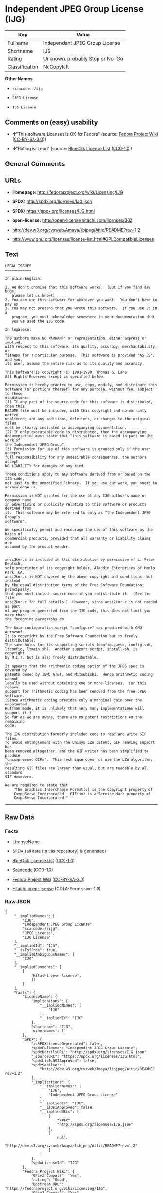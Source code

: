 * Independent JPEG Group License (IJG)

| Key              | Value                             |
|------------------+-----------------------------------|
| Fullname         | Independent JPEG Group License    |
| Shortname        | IJG                               |
| Rating           | Unknown, probably Stop or No-Go   |
| Classification   | NoCopyleft                        |

*Other Names:*

- =scancode://ijg=

- =JPEG License=

- =IJG License=

** Comments on (easy) usability

- *↑*"This software Licenses is OK for Fedora" (source:
  [[https://fedoraproject.org/wiki/Licensing:Main?rd=Licensing][Fedora
  Project Wiki]]
  ([[https://creativecommons.org/licenses/by-sa/3.0/legalcode][CC-BY-SA-3.0]]))

- *↓*"Rating is: Lead" (source:
  [[https://blueoakcouncil.org/list][BlueOak License List]]
  ([[https://raw.githubusercontent.com/blueoakcouncil/blue-oak-list-npm-package/master/LICENSE][CC0-1.0]]))

** General Comments

** URLs

- *Homepage:* http://fedoraproject.org/wiki/Licensing/IJG

- *SPDX:* http://spdx.org/licenses/IJG.json

- *SPDX:* https://spdx.org/licenses/IJG.html

- *open-license:* http://open-license.hitachi.com/licenses/302

- http://dev.w3.org/cvsweb/Amaya/libjpeg/Attic/README?rev=1.2

- http://www.gnu.org/licenses/license-list.html#GPLCompatibleLicenses

** Text

#+BEGIN_EXAMPLE
  LEGAL ISSUES
  ============

  In plain English:

  1. We don't promise that this software works.  (But if you find any bugs,
     please let us know!)
  2. You can use this software for whatever you want.  You don't have to pay us.
  3. You may not pretend that you wrote this software.  If you use it in a
     program, you must acknowledge somewhere in your documentation that
     you've used the IJG code.

  In legalese:

  The authors make NO WARRANTY or representation, either express or implied,
  with respect to this software, its quality, accuracy, merchantability, or
  fitness for a particular purpose.  This software is provided "AS IS", and you,
  its user, assume the entire risk as to its quality and accuracy.

  This software is copyright (C) 1991-1998, Thomas G. Lane.
  All Rights Reserved except as specified below.

  Permission is hereby granted to use, copy, modify, and distribute this
  software (or portions thereof) for any purpose, without fee, subject to these
  conditions:
  (1) If any part of the source code for this software is distributed, then this
  README file must be included, with this copyright and no-warranty notice
  unaltered; and any additions, deletions, or changes to the original files
  must be clearly indicated in accompanying documentation.
  (2) If only executable code is distributed, then the accompanying
  documentation must state that "this software is based in part on the work of
  the Independent JPEG Group".
  (3) Permission for use of this software is granted only if the user accepts
  full responsibility for any undesirable consequences; the authors accept
  NO LIABILITY for damages of any kind.

  These conditions apply to any software derived from or based on the IJG code,
  not just to the unmodified library.  If you use our work, you ought to
  acknowledge us.

  Permission is NOT granted for the use of any IJG author's name or company name
  in advertising or publicity relating to this software or products derived from
  it.  This software may be referred to only as "the Independent JPEG Group's
  software".

  We specifically permit and encourage the use of this software as the basis of
  commercial products, provided that all warranty or liability claims are
  assumed by the product vendor.


  ansi2knr.c is included in this distribution by permission of L. Peter Deutsch,
  sole proprietor of its copyright holder, Aladdin Enterprises of Menlo Park, CA.
  ansi2knr.c is NOT covered by the above copyright and conditions, but instead
  by the usual distribution terms of the Free Software Foundation; principally,
  that you must include source code if you redistribute it.  (See the file
  ansi2knr.c for full details.)  However, since ansi2knr.c is not needed as part
  of any program generated from the IJG code, this does not limit you more than
  the foregoing paragraphs do.

  The Unix configuration script "configure" was produced with GNU Autoconf.
  It is copyright by the Free Software Foundation but is freely distributable.
  The same holds for its supporting scripts (config.guess, config.sub,
  ltconfig, ltmain.sh).  Another support script, install-sh, is copyright
  by M.I.T. but is also freely distributable.

  It appears that the arithmetic coding option of the JPEG spec is covered by
  patents owned by IBM, AT&T, and Mitsubishi.  Hence arithmetic coding cannot
  legally be used without obtaining one or more licenses.  For this reason,
  support for arithmetic coding has been removed from the free JPEG software.
  (Since arithmetic coding provides only a marginal gain over the unpatented
  Huffman mode, it is unlikely that very many implementations will support it.)
  So far as we are aware, there are no patent restrictions on the remaining
  code.

  The IJG distribution formerly included code to read and write GIF files.
  To avoid entanglement with the Unisys LZW patent, GIF reading support has
  been removed altogether, and the GIF writer has been simplified to produce
  "uncompressed GIFs".  This technique does not use the LZW algorithm; the
  resulting GIF files are larger than usual, but are readable by all standard
  GIF decoders.

  We are required to state that
      "The Graphics Interchange Format(c) is the Copyright property of
      CompuServe Incorporated.  GIF(sm) is a Service Mark property of
      CompuServe Incorporated."
#+END_EXAMPLE

--------------

** Raw Data

*** Facts

- LicenseName

- [[https://spdx.org/licenses/IJG.html][SPDX]] (all data [in this
  repository] is generated)

- [[https://blueoakcouncil.org/list][BlueOak License List]]
  ([[https://raw.githubusercontent.com/blueoakcouncil/blue-oak-list-npm-package/master/LICENSE][CC0-1.0]])

- [[https://github.com/nexB/scancode-toolkit/blob/develop/src/licensedcode/data/licenses/ijg.yml][Scancode]]
  (CC0-1.0)

- [[https://fedoraproject.org/wiki/Licensing:Main?rd=Licensing][Fedora
  Project Wiki]]
  ([[https://creativecommons.org/licenses/by-sa/3.0/legalcode][CC-BY-SA-3.0]])

- [[https://github.com/Hitachi/open-license][Hitachi open-license]]
  (CDLA-Permissive-1.0)

*** Raw JSON

#+BEGIN_EXAMPLE
  {
      "__impliedNames": [
          "IJG",
          "Independent JPEG Group License",
          "scancode://ijg",
          "JPEG License",
          "IJG License"
      ],
      "__impliedId": "IJG",
      "__isFsfFree": true,
      "__impliedAmbiguousNames": [
          "IJG"
      ],
      "__impliedComments": [
          [
              "Hitachi open-license",
              []
          ]
      ],
      "facts": {
          "LicenseName": {
              "implications": {
                  "__impliedNames": [
                      "IJG"
                  ],
                  "__impliedId": "IJG"
              },
              "shortname": "IJG",
              "otherNames": []
          },
          "SPDX": {
              "isSPDXLicenseDeprecated": false,
              "spdxFullName": "Independent JPEG Group License",
              "spdxDetailsURL": "http://spdx.org/licenses/IJG.json",
              "_sourceURL": "https://spdx.org/licenses/IJG.html",
              "spdxLicIsOSIApproved": false,
              "spdxSeeAlso": [
                  "http://dev.w3.org/cvsweb/Amaya/libjpeg/Attic/README?rev=1.2"
              ],
              "_implications": {
                  "__impliedNames": [
                      "IJG",
                      "Independent JPEG Group License"
                  ],
                  "__impliedId": "IJG",
                  "__isOsiApproved": false,
                  "__impliedURLs": [
                      [
                          "SPDX",
                          "http://spdx.org/licenses/IJG.json"
                      ],
                      [
                          null,
                          "http://dev.w3.org/cvsweb/Amaya/libjpeg/Attic/README?rev=1.2"
                      ]
                  ]
              },
              "spdxLicenseId": "IJG"
          },
          "Fedora Project Wiki": {
              "GPLv2 Compat?": "Yes",
              "rating": "Good",
              "Upstream URL": "https://fedoraproject.org/wiki/Licensing/IJG",
              "GPLv3 Compat?": "Yes",
              "Short Name": "IJG",
              "licenseType": "license",
              "_sourceURL": "https://fedoraproject.org/wiki/Licensing:Main?rd=Licensing",
              "Full Name": "Independent JPEG Group License",
              "FSF Free?": "Yes",
              "_implications": {
                  "__impliedNames": [
                      "Independent JPEG Group License"
                  ],
                  "__isFsfFree": true,
                  "__impliedAmbiguousNames": [
                      "IJG"
                  ],
                  "__impliedJudgement": [
                      [
                          "Fedora Project Wiki",
                          {
                              "tag": "PositiveJudgement",
                              "contents": "This software Licenses is OK for Fedora"
                          }
                      ]
                  ]
              }
          },
          "Scancode": {
              "otherUrls": [
                  "http://dev.w3.org/cvsweb/Amaya/libjpeg/Attic/README?rev=1.2",
                  "http://www.gnu.org/licenses/license-list.html#GPLCompatibleLicenses"
              ],
              "homepageUrl": "http://fedoraproject.org/wiki/Licensing/IJG",
              "shortName": "JPEG License",
              "textUrls": null,
              "text": "LEGAL ISSUES\n============\n\nIn plain English:\n\n1. We don't promise that this software works.  (But if you find any bugs,\n   please let us know!)\n2. You can use this software for whatever you want.  You don't have to pay us.\n3. You may not pretend that you wrote this software.  If you use it in a\n   program, you must acknowledge somewhere in your documentation that\n   you've used the IJG code.\n\nIn legalese:\n\nThe authors make NO WARRANTY or representation, either express or implied,\nwith respect to this software, its quality, accuracy, merchantability, or\nfitness for a particular purpose.  This software is provided \"AS IS\", and you,\nits user, assume the entire risk as to its quality and accuracy.\n\nThis software is copyright (C) 1991-1998, Thomas G. Lane.\nAll Rights Reserved except as specified below.\n\nPermission is hereby granted to use, copy, modify, and distribute this\nsoftware (or portions thereof) for any purpose, without fee, subject to these\nconditions:\n(1) If any part of the source code for this software is distributed, then this\nREADME file must be included, with this copyright and no-warranty notice\nunaltered; and any additions, deletions, or changes to the original files\nmust be clearly indicated in accompanying documentation.\n(2) If only executable code is distributed, then the accompanying\ndocumentation must state that \"this software is based in part on the work of\nthe Independent JPEG Group\".\n(3) Permission for use of this software is granted only if the user accepts\nfull responsibility for any undesirable consequences; the authors accept\nNO LIABILITY for damages of any kind.\n\nThese conditions apply to any software derived from or based on the IJG code,\nnot just to the unmodified library.  If you use our work, you ought to\nacknowledge us.\n\nPermission is NOT granted for the use of any IJG author's name or company name\nin advertising or publicity relating to this software or products derived from\nit.  This software may be referred to only as \"the Independent JPEG Group's\nsoftware\".\n\nWe specifically permit and encourage the use of this software as the basis of\ncommercial products, provided that all warranty or liability claims are\nassumed by the product vendor.\n\n\nansi2knr.c is included in this distribution by permission of L. Peter Deutsch,\nsole proprietor of its copyright holder, Aladdin Enterprises of Menlo Park, CA.\nansi2knr.c is NOT covered by the above copyright and conditions, but instead\nby the usual distribution terms of the Free Software Foundation; principally,\nthat you must include source code if you redistribute it.  (See the file\nansi2knr.c for full details.)  However, since ansi2knr.c is not needed as part\nof any program generated from the IJG code, this does not limit you more than\nthe foregoing paragraphs do.\n\nThe Unix configuration script \"configure\" was produced with GNU Autoconf.\nIt is copyright by the Free Software Foundation but is freely distributable.\nThe same holds for its supporting scripts (config.guess, config.sub,\nltconfig, ltmain.sh).  Another support script, install-sh, is copyright\nby M.I.T. but is also freely distributable.\n\nIt appears that the arithmetic coding option of the JPEG spec is covered by\npatents owned by IBM, AT&T, and Mitsubishi.  Hence arithmetic coding cannot\nlegally be used without obtaining one or more licenses.  For this reason,\nsupport for arithmetic coding has been removed from the free JPEG software.\n(Since arithmetic coding provides only a marginal gain over the unpatented\nHuffman mode, it is unlikely that very many implementations will support it.)\nSo far as we are aware, there are no patent restrictions on the remaining\ncode.\n\nThe IJG distribution formerly included code to read and write GIF files.\nTo avoid entanglement with the Unisys LZW patent, GIF reading support has\nbeen removed altogether, and the GIF writer has been simplified to produce\n\"uncompressed GIFs\".  This technique does not use the LZW algorithm; the\nresulting GIF files are larger than usual, but are readable by all standard\nGIF decoders.\n\nWe are required to state that\n    \"The Graphics Interchange Format(c) is the Copyright property of\n    CompuServe Incorporated.  GIF(sm) is a Service Mark property of\n    CompuServe Incorporated.\"",
              "category": "Permissive",
              "osiUrl": null,
              "owner": "IJG - Independent JPEG Group",
              "_sourceURL": "https://github.com/nexB/scancode-toolkit/blob/develop/src/licensedcode/data/licenses/ijg.yml",
              "key": "ijg",
              "name": "Independent JPEG Group License",
              "spdxId": "IJG",
              "notes": null,
              "_implications": {
                  "__impliedNames": [
                      "scancode://ijg",
                      "JPEG License",
                      "IJG"
                  ],
                  "__impliedId": "IJG",
                  "__impliedCopyleft": [
                      [
                          "Scancode",
                          "NoCopyleft"
                      ]
                  ],
                  "__calculatedCopyleft": "NoCopyleft",
                  "__impliedText": "LEGAL ISSUES\n============\n\nIn plain English:\n\n1. We don't promise that this software works.  (But if you find any bugs,\n   please let us know!)\n2. You can use this software for whatever you want.  You don't have to pay us.\n3. You may not pretend that you wrote this software.  If you use it in a\n   program, you must acknowledge somewhere in your documentation that\n   you've used the IJG code.\n\nIn legalese:\n\nThe authors make NO WARRANTY or representation, either express or implied,\nwith respect to this software, its quality, accuracy, merchantability, or\nfitness for a particular purpose.  This software is provided \"AS IS\", and you,\nits user, assume the entire risk as to its quality and accuracy.\n\nThis software is copyright (C) 1991-1998, Thomas G. Lane.\nAll Rights Reserved except as specified below.\n\nPermission is hereby granted to use, copy, modify, and distribute this\nsoftware (or portions thereof) for any purpose, without fee, subject to these\nconditions:\n(1) If any part of the source code for this software is distributed, then this\nREADME file must be included, with this copyright and no-warranty notice\nunaltered; and any additions, deletions, or changes to the original files\nmust be clearly indicated in accompanying documentation.\n(2) If only executable code is distributed, then the accompanying\ndocumentation must state that \"this software is based in part on the work of\nthe Independent JPEG Group\".\n(3) Permission for use of this software is granted only if the user accepts\nfull responsibility for any undesirable consequences; the authors accept\nNO LIABILITY for damages of any kind.\n\nThese conditions apply to any software derived from or based on the IJG code,\nnot just to the unmodified library.  If you use our work, you ought to\nacknowledge us.\n\nPermission is NOT granted for the use of any IJG author's name or company name\nin advertising or publicity relating to this software or products derived from\nit.  This software may be referred to only as \"the Independent JPEG Group's\nsoftware\".\n\nWe specifically permit and encourage the use of this software as the basis of\ncommercial products, provided that all warranty or liability claims are\nassumed by the product vendor.\n\n\nansi2knr.c is included in this distribution by permission of L. Peter Deutsch,\nsole proprietor of its copyright holder, Aladdin Enterprises of Menlo Park, CA.\nansi2knr.c is NOT covered by the above copyright and conditions, but instead\nby the usual distribution terms of the Free Software Foundation; principally,\nthat you must include source code if you redistribute it.  (See the file\nansi2knr.c for full details.)  However, since ansi2knr.c is not needed as part\nof any program generated from the IJG code, this does not limit you more than\nthe foregoing paragraphs do.\n\nThe Unix configuration script \"configure\" was produced with GNU Autoconf.\nIt is copyright by the Free Software Foundation but is freely distributable.\nThe same holds for its supporting scripts (config.guess, config.sub,\nltconfig, ltmain.sh).  Another support script, install-sh, is copyright\nby M.I.T. but is also freely distributable.\n\nIt appears that the arithmetic coding option of the JPEG spec is covered by\npatents owned by IBM, AT&T, and Mitsubishi.  Hence arithmetic coding cannot\nlegally be used without obtaining one or more licenses.  For this reason,\nsupport for arithmetic coding has been removed from the free JPEG software.\n(Since arithmetic coding provides only a marginal gain over the unpatented\nHuffman mode, it is unlikely that very many implementations will support it.)\nSo far as we are aware, there are no patent restrictions on the remaining\ncode.\n\nThe IJG distribution formerly included code to read and write GIF files.\nTo avoid entanglement with the Unisys LZW patent, GIF reading support has\nbeen removed altogether, and the GIF writer has been simplified to produce\n\"uncompressed GIFs\".  This technique does not use the LZW algorithm; the\nresulting GIF files are larger than usual, but are readable by all standard\nGIF decoders.\n\nWe are required to state that\n    \"The Graphics Interchange Format(c) is the Copyright property of\n    CompuServe Incorporated.  GIF(sm) is a Service Mark property of\n    CompuServe Incorporated.\"",
                  "__impliedURLs": [
                      [
                          "Homepage",
                          "http://fedoraproject.org/wiki/Licensing/IJG"
                      ],
                      [
                          null,
                          "http://dev.w3.org/cvsweb/Amaya/libjpeg/Attic/README?rev=1.2"
                      ],
                      [
                          null,
                          "http://www.gnu.org/licenses/license-list.html#GPLCompatibleLicenses"
                      ]
                  ]
              }
          },
          "Hitachi open-license": {
              "notices": [],
              "_sourceURL": "http://open-license.hitachi.com/licenses/302",
              "content": "LEGAL ISSUES\r\n============\r\n\r\nIn plain English:\r\n\r\n1. We don't promise that this software works.  (But if you find any bugs,\r\nplease let us know!)\r\n2. You can use this software for whatever you want.  You don't have to pay us.\r\n3. You may not pretend that you wrote this software.  If you use it in a\r\nprogram, you must acknowledge somewhere in your documentation that\r\nyou've used the IJG code.\r\n\r\nIn legalese:\r\n\r\nThe authors make NO WARRANTY or representation, either express or implied,\r\nwith respect to this software, its quality, accuracy, merchantability, or\r\nfitness for a particular purpose.  This software is provided \"AS IS\", and you,\r\nits user, assume the entire risk as to its quality and accuracy.\r\n\r\nThis software is copyright (C) 1991-1998, Thomas G. Lane.\r\nAll Rights Reserved except as specified below.\r\n\r\nPermission is hereby granted to use, copy, modify, and distribute this\r\nsoftware (or portions thereof) for any purpose, without fee, subject to these\r\nconditions:\r\n(1) If any part of the source code for this software is distributed, then this\r\nREADME file must be included, with this copyright and no-warranty notice\r\nunaltered; and any additions, deletions, or changes to the original files\r\nmust be clearly indicated in accompanying documentation.\r\n(2) If only executable code is distributed, then the accompanying\r\ndocumentation must state that \"this software is based in part on the work of\r\nthe Independent JPEG Group\".\r\n(3) Permission for use of this software is granted only if the user accepts\r\nfull responsibility for any undesirable consequences; the authors accept\r\nNO LIABILITY for damages of any kind.\r\n\r\nThese conditions apply to any software derived from or based on the IJG code,\r\nnot just to the unmodified library.  If you use our work, you ought to\r\nacknowledge us.\r\n\r\nPermission is NOT granted for the use of any IJG author's name or company name\r\nin advertising or publicity relating to this software or products derived from\r\nit.  This software may be referred to only as \"the Independent JPEG Group's\r\nsoftware\".\r\n\r\nWe specifically permit and encourage the use of this software as the basis of\r\ncommercial products, provided that all warranty or liability claims are\r\nassumed by the product vendor.\r\n\r\n\r\nansi2knr.c is included in this distribution by permission of L. Peter Deutsch,\r\nsole proprietor of its copyright holder, Aladdin Enterprises of Menlo Park, CA.\r\nansi2knr.c is NOT covered by the above copyright and conditions, but instead\r\nby the usual distribution terms of the Free Software Foundation; principally,\r\nthat you must include source code if you redistribute it.  (See the file\r\nansi2knr.c for full details.)  However, since ansi2knr.c is not needed as part\r\nof any program generated from the IJG code, this does not limit you more than\r\nthe foregoing paragraphs do.\r\n\r\nThe Unix configuration script \"configure\" was produced with GNU Autoconf.\r\nIt is copyright by the Free Software Foundation but is freely distributable.\r\nThe same holds for its supporting scripts (config.guess, config.sub,\r\nltconfig, ltmain.sh).  Another support script, install-sh, is copyright\r\nby M.I.T. but is also freely distributable.\r\n\r\nIt appears that the arithmetic coding option of the JPEG spec is covered by\r\npatents owned by IBM, AT&T, and Mitsubishi.  Hence arithmetic coding cannot\r\nlegally be used without obtaining one or more licenses.  For this reason,\r\nsupport for arithmetic coding has been removed from the free JPEG software.\r\n(Since arithmetic coding provides only a marginal gain over the unpatented\r\nHuffman mode, it is unlikely that very many implementations will support it.)\r\nSo far as we are aware, there are no patent restrictions on the remaining\r\ncode.\r\n\r\nThe IJG distribution formerly included code to read and write GIF files.\r\nTo avoid entanglement with the Unisys LZW patent, GIF reading support has\r\nbeen removed altogether, and the GIF writer has been simplified to produce\r\n\"uncompressed GIFs\".  This technique does not use the LZW algorithm; the\r\nresulting GIF files are larger than usual, but are readable by all standard\r\nGIF decoders.\r\n\r\nWe are required to state that\r\n\"The Graphics Interchange Format(c) is the Copyright property of\r\nCompuServe Incorporated.  GIF(sm) is a Service Mark property of\r\nCompuServe Incorporated.\"",
              "name": "IJG License",
              "permissions": [],
              "_implications": {
                  "__impliedNames": [
                      "IJG License",
                      "IJG"
                  ],
                  "__impliedComments": [
                      [
                          "Hitachi open-license",
                          []
                      ]
                  ],
                  "__impliedText": "LEGAL ISSUES\r\n============\r\n\r\nIn plain English:\r\n\r\n1. We don't promise that this software works.  (But if you find any bugs,\r\nplease let us know!)\r\n2. You can use this software for whatever you want.  You don't have to pay us.\r\n3. You may not pretend that you wrote this software.  If you use it in a\r\nprogram, you must acknowledge somewhere in your documentation that\r\nyou've used the IJG code.\r\n\r\nIn legalese:\r\n\r\nThe authors make NO WARRANTY or representation, either express or implied,\r\nwith respect to this software, its quality, accuracy, merchantability, or\r\nfitness for a particular purpose.  This software is provided \"AS IS\", and you,\r\nits user, assume the entire risk as to its quality and accuracy.\r\n\r\nThis software is copyright (C) 1991-1998, Thomas G. Lane.\r\nAll Rights Reserved except as specified below.\r\n\r\nPermission is hereby granted to use, copy, modify, and distribute this\r\nsoftware (or portions thereof) for any purpose, without fee, subject to these\r\nconditions:\r\n(1) If any part of the source code for this software is distributed, then this\r\nREADME file must be included, with this copyright and no-warranty notice\r\nunaltered; and any additions, deletions, or changes to the original files\r\nmust be clearly indicated in accompanying documentation.\r\n(2) If only executable code is distributed, then the accompanying\r\ndocumentation must state that \"this software is based in part on the work of\r\nthe Independent JPEG Group\".\r\n(3) Permission for use of this software is granted only if the user accepts\r\nfull responsibility for any undesirable consequences; the authors accept\r\nNO LIABILITY for damages of any kind.\r\n\r\nThese conditions apply to any software derived from or based on the IJG code,\r\nnot just to the unmodified library.  If you use our work, you ought to\r\nacknowledge us.\r\n\r\nPermission is NOT granted for the use of any IJG author's name or company name\r\nin advertising or publicity relating to this software or products derived from\r\nit.  This software may be referred to only as \"the Independent JPEG Group's\r\nsoftware\".\r\n\r\nWe specifically permit and encourage the use of this software as the basis of\r\ncommercial products, provided that all warranty or liability claims are\r\nassumed by the product vendor.\r\n\r\n\r\nansi2knr.c is included in this distribution by permission of L. Peter Deutsch,\r\nsole proprietor of its copyright holder, Aladdin Enterprises of Menlo Park, CA.\r\nansi2knr.c is NOT covered by the above copyright and conditions, but instead\r\nby the usual distribution terms of the Free Software Foundation; principally,\r\nthat you must include source code if you redistribute it.  (See the file\r\nansi2knr.c for full details.)  However, since ansi2knr.c is not needed as part\r\nof any program generated from the IJG code, this does not limit you more than\r\nthe foregoing paragraphs do.\r\n\r\nThe Unix configuration script \"configure\" was produced with GNU Autoconf.\r\nIt is copyright by the Free Software Foundation but is freely distributable.\r\nThe same holds for its supporting scripts (config.guess, config.sub,\r\nltconfig, ltmain.sh).  Another support script, install-sh, is copyright\r\nby M.I.T. but is also freely distributable.\r\n\r\nIt appears that the arithmetic coding option of the JPEG spec is covered by\r\npatents owned by IBM, AT&T, and Mitsubishi.  Hence arithmetic coding cannot\r\nlegally be used without obtaining one or more licenses.  For this reason,\r\nsupport for arithmetic coding has been removed from the free JPEG software.\r\n(Since arithmetic coding provides only a marginal gain over the unpatented\r\nHuffman mode, it is unlikely that very many implementations will support it.)\r\nSo far as we are aware, there are no patent restrictions on the remaining\r\ncode.\r\n\r\nThe IJG distribution formerly included code to read and write GIF files.\r\nTo avoid entanglement with the Unisys LZW patent, GIF reading support has\r\nbeen removed altogether, and the GIF writer has been simplified to produce\r\n\"uncompressed GIFs\".  This technique does not use the LZW algorithm; the\r\nresulting GIF files are larger than usual, but are readable by all standard\r\nGIF decoders.\r\n\r\nWe are required to state that\r\n\"The Graphics Interchange Format(c) is the Copyright property of\r\nCompuServe Incorporated.  GIF(sm) is a Service Mark property of\r\nCompuServe Incorporated.\"",
                  "__impliedURLs": [
                      [
                          "open-license",
                          "http://open-license.hitachi.com/licenses/302"
                      ]
                  ]
              }
          },
          "BlueOak License List": {
              "BlueOakRating": "Lead",
              "url": "https://spdx.org/licenses/IJG.html",
              "isPermissive": true,
              "_sourceURL": "https://blueoakcouncil.org/list",
              "name": "Independent JPEG Group License",
              "id": "IJG",
              "_implications": {
                  "__impliedNames": [
                      "IJG",
                      "Independent JPEG Group License"
                  ],
                  "__impliedJudgement": [
                      [
                          "BlueOak License List",
                          {
                              "tag": "NegativeJudgement",
                              "contents": "Rating is: Lead"
                          }
                      ]
                  ],
                  "__impliedCopyleft": [
                      [
                          "BlueOak License List",
                          "NoCopyleft"
                      ]
                  ],
                  "__calculatedCopyleft": "NoCopyleft",
                  "__impliedURLs": [
                      [
                          "SPDX",
                          "https://spdx.org/licenses/IJG.html"
                      ]
                  ]
              }
          }
      },
      "__impliedJudgement": [
          [
              "BlueOak License List",
              {
                  "tag": "NegativeJudgement",
                  "contents": "Rating is: Lead"
              }
          ],
          [
              "Fedora Project Wiki",
              {
                  "tag": "PositiveJudgement",
                  "contents": "This software Licenses is OK for Fedora"
              }
          ]
      ],
      "__impliedCopyleft": [
          [
              "BlueOak License List",
              "NoCopyleft"
          ],
          [
              "Scancode",
              "NoCopyleft"
          ]
      ],
      "__calculatedCopyleft": "NoCopyleft",
      "__isOsiApproved": false,
      "__impliedText": "LEGAL ISSUES\n============\n\nIn plain English:\n\n1. We don't promise that this software works.  (But if you find any bugs,\n   please let us know!)\n2. You can use this software for whatever you want.  You don't have to pay us.\n3. You may not pretend that you wrote this software.  If you use it in a\n   program, you must acknowledge somewhere in your documentation that\n   you've used the IJG code.\n\nIn legalese:\n\nThe authors make NO WARRANTY or representation, either express or implied,\nwith respect to this software, its quality, accuracy, merchantability, or\nfitness for a particular purpose.  This software is provided \"AS IS\", and you,\nits user, assume the entire risk as to its quality and accuracy.\n\nThis software is copyright (C) 1991-1998, Thomas G. Lane.\nAll Rights Reserved except as specified below.\n\nPermission is hereby granted to use, copy, modify, and distribute this\nsoftware (or portions thereof) for any purpose, without fee, subject to these\nconditions:\n(1) If any part of the source code for this software is distributed, then this\nREADME file must be included, with this copyright and no-warranty notice\nunaltered; and any additions, deletions, or changes to the original files\nmust be clearly indicated in accompanying documentation.\n(2) If only executable code is distributed, then the accompanying\ndocumentation must state that \"this software is based in part on the work of\nthe Independent JPEG Group\".\n(3) Permission for use of this software is granted only if the user accepts\nfull responsibility for any undesirable consequences; the authors accept\nNO LIABILITY for damages of any kind.\n\nThese conditions apply to any software derived from or based on the IJG code,\nnot just to the unmodified library.  If you use our work, you ought to\nacknowledge us.\n\nPermission is NOT granted for the use of any IJG author's name or company name\nin advertising or publicity relating to this software or products derived from\nit.  This software may be referred to only as \"the Independent JPEG Group's\nsoftware\".\n\nWe specifically permit and encourage the use of this software as the basis of\ncommercial products, provided that all warranty or liability claims are\nassumed by the product vendor.\n\n\nansi2knr.c is included in this distribution by permission of L. Peter Deutsch,\nsole proprietor of its copyright holder, Aladdin Enterprises of Menlo Park, CA.\nansi2knr.c is NOT covered by the above copyright and conditions, but instead\nby the usual distribution terms of the Free Software Foundation; principally,\nthat you must include source code if you redistribute it.  (See the file\nansi2knr.c for full details.)  However, since ansi2knr.c is not needed as part\nof any program generated from the IJG code, this does not limit you more than\nthe foregoing paragraphs do.\n\nThe Unix configuration script \"configure\" was produced with GNU Autoconf.\nIt is copyright by the Free Software Foundation but is freely distributable.\nThe same holds for its supporting scripts (config.guess, config.sub,\nltconfig, ltmain.sh).  Another support script, install-sh, is copyright\nby M.I.T. but is also freely distributable.\n\nIt appears that the arithmetic coding option of the JPEG spec is covered by\npatents owned by IBM, AT&T, and Mitsubishi.  Hence arithmetic coding cannot\nlegally be used without obtaining one or more licenses.  For this reason,\nsupport for arithmetic coding has been removed from the free JPEG software.\n(Since arithmetic coding provides only a marginal gain over the unpatented\nHuffman mode, it is unlikely that very many implementations will support it.)\nSo far as we are aware, there are no patent restrictions on the remaining\ncode.\n\nThe IJG distribution formerly included code to read and write GIF files.\nTo avoid entanglement with the Unisys LZW patent, GIF reading support has\nbeen removed altogether, and the GIF writer has been simplified to produce\n\"uncompressed GIFs\".  This technique does not use the LZW algorithm; the\nresulting GIF files are larger than usual, but are readable by all standard\nGIF decoders.\n\nWe are required to state that\n    \"The Graphics Interchange Format(c) is the Copyright property of\n    CompuServe Incorporated.  GIF(sm) is a Service Mark property of\n    CompuServe Incorporated.\"",
      "__impliedURLs": [
          [
              "SPDX",
              "http://spdx.org/licenses/IJG.json"
          ],
          [
              null,
              "http://dev.w3.org/cvsweb/Amaya/libjpeg/Attic/README?rev=1.2"
          ],
          [
              "SPDX",
              "https://spdx.org/licenses/IJG.html"
          ],
          [
              "Homepage",
              "http://fedoraproject.org/wiki/Licensing/IJG"
          ],
          [
              null,
              "http://www.gnu.org/licenses/license-list.html#GPLCompatibleLicenses"
          ],
          [
              "open-license",
              "http://open-license.hitachi.com/licenses/302"
          ]
      ]
  }
#+END_EXAMPLE

*** Dot Cluster Graph

[[../dot/IJG.svg]]